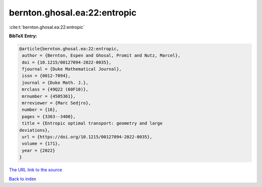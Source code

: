 bernton.ghosal.ea:22:entropic
=============================

:cite:t:`bernton.ghosal.ea:22:entropic`

**BibTeX Entry:**

.. code-block:: bibtex

   @article{bernton.ghosal.ea:22:entropic,
    author = {Bernton, Espen and Ghosal, Promit and Nutz, Marcel},
    doi = {10.1215/00127094-2022-0035},
    fjournal = {Duke Mathematical Journal},
    issn = {0012-7094},
    journal = {Duke Math. J.},
    mrclass = {49Q22 (60F10)},
    mrnumber = {4505361},
    mrreviewer = {Marc Sedjro},
    number = {16},
    pages = {3363--3400},
    title = {Entropic optimal transport: geometry and large
   deviations},
    url = {https://doi.org/10.1215/00127094-2022-0035},
    volume = {171},
    year = {2022}
   }
`The URL link to the source <ttps://doi.org/10.1215/00127094-2022-0035}>`_


`Back to index <../By-Cite-Keys.html>`_
